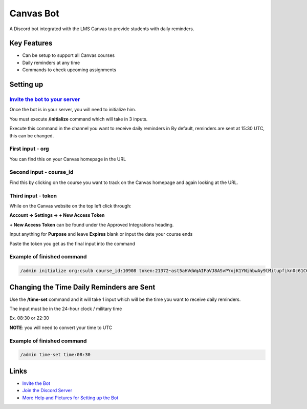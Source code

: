 Canvas Bot
==========

.. image:: https://dcbadge.vercel.app/api/server/s94Rz7Ypva
   :target: https://discord.gg/s94Rz7Ypva
   :alt: Discord server invite


A Discord bot integrated with the LMS Canvas to provide students with daily reminders.

Key Features
-------------

- Can be setup to support all Canvas courses
- Daily reminders at any time
- Commands to check upcoming assignments

Setting up
----------

`Invite the bot to your server <https://discord.com/api/oauth2/authorize?client_id=987093156531142736&permissions=85056&scope=bot>`_
####################################################################################################################################

Once the bot is in your server, you will need to initialize him.

You must execute **/initialize** command which will take in 3 inputs.

Execute this command in the channel you want to receive daily reminders in
By default, reminders are sent at 15:30 UTC, this can be changed.

First input - org
###################

You can find this on your Canvas homepage in the URL

.. image:: https://cdn.discordapp.com/attachments/1015313926738694234/1128945688932266025/image.png
   :alt: Canvas org in URL

Second input - course_id
########################

Find this by clicking on the course you want to track on the Canvas homepage and again looking at the URL.

.. image:: https://cdn.discordapp.com/attachments/1015313926738694234/1128945877835325491/image.png
   :alt: Course ID in URL

Third input - token
########################

While on the Canvas website on the top left click through:

**Account -> Settings -> + New Access Token**

**+ New Access Token** can be found under the Approved Integrations heading.

.. image:: https://cdn.discordapp.com/attachments/1015313926738694234/1128944670777544704/image.png
    :alt: New Access Token button

Input anything for **Purpose** and leave **Expires** blank or input the date your course ends

.. image:: https://cdn.discordapp.com/attachments/1015313926738694234/1128945118544662559/image.png
    :alt: Generate Token

Paste the token you get as the final input into the command

.. image:: https://cdn.discordapp.com/attachments/1015313926738694234/1128944949652631582/image.png
    :alt: Token Underlined

Example of finished command
###########################

.. code::

    /admin initialize org:csulb course_id:10908 token:21372~ast5aHVdWqAIFaVJ8ASvPYxjK1YNihbwAy9tMitupfikn0c61C6OvPw9pctzJjWJ

Changing the Time Daily Reminders are Sent
------------------------------------------

Use the **/time-set** command and it will take 1 input
which will be the time you want to receive daily reminders.

The input must be in the 24-hour clock / military time

Ex. 08:30 or 22:30

**NOTE**: you will need to convert your time to UTC

Example of finished command
###########################

.. code::

    /admin time-set time:08:30

Links
------

- `Invite the Bot <https://discord.com/api/oauth2/authorize?client_id=987093156531142736&permissions=85056&scope=bot>`_
- `Join the Discord Server <https://discord.gg/s94Rz7Ypva>`_
- `More Help and Pictures for Setting up the Bot <https://docs.google.com/document/d/17O27VwJ_KlOzfie85Enp58lcKrB0LOo0rgvrY4XqJCE/edit>`_
